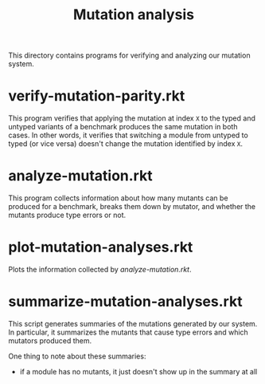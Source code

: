 #+TITLE: Mutation analysis

This directory contains programs for verifying and analyzing our mutation system.

* verify-mutation-parity.rkt
This program verifies that applying the mutation at index =X= to the typed and untyped variants of a benchmark produces the same mutation in both cases.
In other words, it verifies that switching a module from untyped to typed (or vice versa) doesn't change the mutation identified by index =X=.

* analyze-mutation.rkt
This program collects information about how many mutants can be produced for a benchmark, breaks them down by mutator, and whether the mutants produce type errors or not.

* plot-mutation-analyses.rkt
Plots the information collected by [[*analyze-mutation.rkt][analyze-mutation.rkt]].

* summarize-mutation-analyses.rkt
This script generates summaries of the mutations generated by our system.
In particular, it summarizes the mutants that cause type errors and which mutators produced them.

One thing to note about these summaries:
- if a module has no mutants, it just doesn't show up in the summary at all
